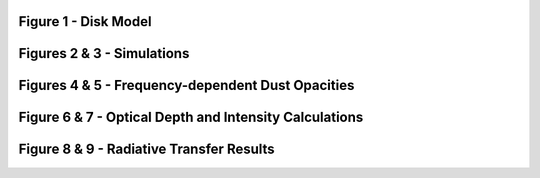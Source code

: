 .. _Analysis:


Figure 1 - Disk Model
-----------


Figures 2 & 3 - Simulations
-----------


Figures 4 & 5 - Frequency-dependent Dust Opacities
-----------


Figure 6 & 7 - Optical Depth and Intensity Calculations
-----------


Figure 8 & 9 - Radiative Transfer Results
-----------

